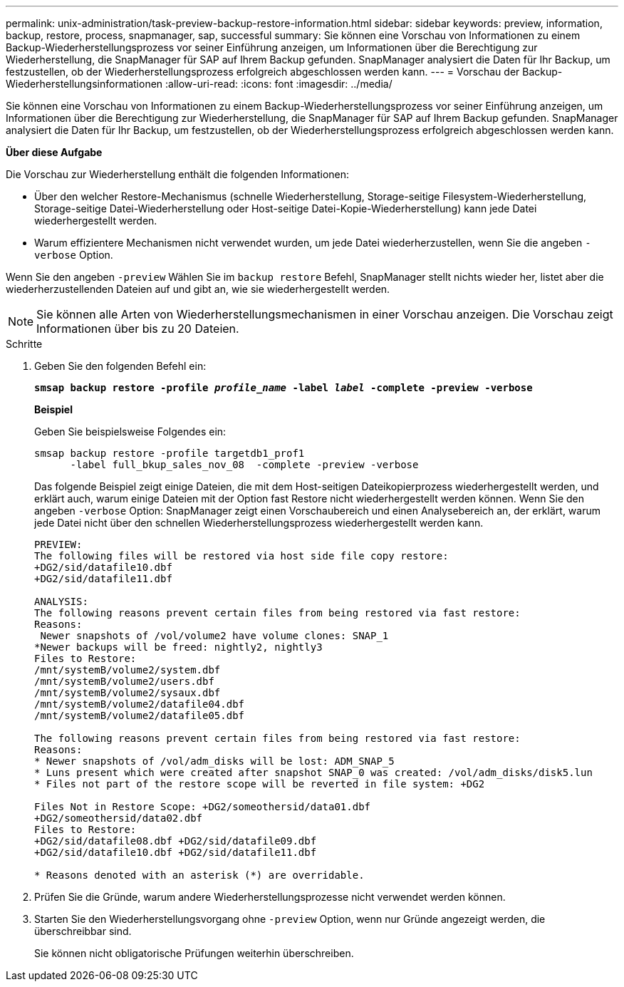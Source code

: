 ---
permalink: unix-administration/task-preview-backup-restore-information.html 
sidebar: sidebar 
keywords: preview, information, backup, restore, process, snapmanager, sap, successful 
summary: Sie können eine Vorschau von Informationen zu einem Backup-Wiederherstellungsprozess vor seiner Einführung anzeigen, um Informationen über die Berechtigung zur Wiederherstellung, die SnapManager für SAP auf Ihrem Backup gefunden. SnapManager analysiert die Daten für Ihr Backup, um festzustellen, ob der Wiederherstellungsprozess erfolgreich abgeschlossen werden kann. 
---
= Vorschau der Backup-Wiederherstellungsinformationen
:allow-uri-read: 
:icons: font
:imagesdir: ../media/


[role="lead"]
Sie können eine Vorschau von Informationen zu einem Backup-Wiederherstellungsprozess vor seiner Einführung anzeigen, um Informationen über die Berechtigung zur Wiederherstellung, die SnapManager für SAP auf Ihrem Backup gefunden. SnapManager analysiert die Daten für Ihr Backup, um festzustellen, ob der Wiederherstellungsprozess erfolgreich abgeschlossen werden kann.

*Über diese Aufgabe*

Die Vorschau zur Wiederherstellung enthält die folgenden Informationen:

* Über den welcher Restore-Mechanismus (schnelle Wiederherstellung, Storage-seitige Filesystem-Wiederherstellung, Storage-seitige Datei-Wiederherstellung oder Host-seitige Datei-Kopie-Wiederherstellung) kann jede Datei wiederhergestellt werden.
* Warum effizientere Mechanismen nicht verwendet wurden, um jede Datei wiederherzustellen, wenn Sie die angeben `-verbose` Option.


Wenn Sie den angeben `-preview` Wählen Sie im `backup restore` Befehl, SnapManager stellt nichts wieder her, listet aber die wiederherzustellenden Dateien auf und gibt an, wie sie wiederhergestellt werden.


NOTE: Sie können alle Arten von Wiederherstellungsmechanismen in einer Vorschau anzeigen. Die Vorschau zeigt Informationen über bis zu 20 Dateien.

.Schritte
. Geben Sie den folgenden Befehl ein:
+
`*smsap backup restore -profile _profile_name_ -label _label_ -complete -preview -verbose*`

+
*Beispiel*

+
Geben Sie beispielsweise Folgendes ein:

+
[listing]
----
smsap backup restore -profile targetdb1_prof1
      -label full_bkup_sales_nov_08  -complete -preview -verbose
----
+
Das folgende Beispiel zeigt einige Dateien, die mit dem Host-seitigen Dateikopierprozess wiederhergestellt werden, und erklärt auch, warum einige Dateien mit der Option fast Restore nicht wiederhergestellt werden können. Wenn Sie den angeben `-verbose` Option: SnapManager zeigt einen Vorschaubereich und einen Analysebereich an, der erklärt, warum jede Datei nicht über den schnellen Wiederherstellungsprozess wiederhergestellt werden kann.

+
[listing]
----
PREVIEW:
The following files will be restored via host side file copy restore:
+DG2/sid/datafile10.dbf
+DG2/sid/datafile11.dbf

ANALYSIS:
The following reasons prevent certain files from being restored via fast restore:
Reasons:
 Newer snapshots of /vol/volume2 have volume clones: SNAP_1
*Newer backups will be freed: nightly2, nightly3
Files to Restore:
/mnt/systemB/volume2/system.dbf
/mnt/systemB/volume2/users.dbf
/mnt/systemB/volume2/sysaux.dbf
/mnt/systemB/volume2/datafile04.dbf
/mnt/systemB/volume2/datafile05.dbf

The following reasons prevent certain files from being restored via fast restore:
Reasons:
* Newer snapshots of /vol/adm_disks will be lost: ADM_SNAP_5
* Luns present which were created after snapshot SNAP_0 was created: /vol/adm_disks/disk5.lun
* Files not part of the restore scope will be reverted in file system: +DG2

Files Not in Restore Scope: +DG2/someothersid/data01.dbf
+DG2/someothersid/data02.dbf
Files to Restore:
+DG2/sid/datafile08.dbf +DG2/sid/datafile09.dbf
+DG2/sid/datafile10.dbf +DG2/sid/datafile11.dbf

* Reasons denoted with an asterisk (*) are overridable.
----
. Prüfen Sie die Gründe, warum andere Wiederherstellungsprozesse nicht verwendet werden können.
. Starten Sie den Wiederherstellungsvorgang ohne `-preview` Option, wenn nur Gründe angezeigt werden, die überschreibbar sind.
+
Sie können nicht obligatorische Prüfungen weiterhin überschreiben.


